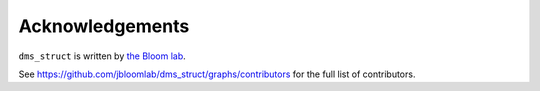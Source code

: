 Acknowledgements
-----------------
``dms_struct`` is written by `the Bloom lab <https://research.fhcrc.org/bloom/en.html>`_.

See https://github.com/jbloomlab/dms_struct/graphs/contributors for the full list of contributors.
